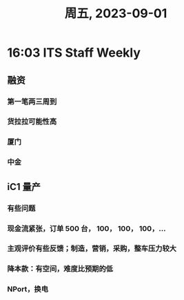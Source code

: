 #+TITLE: 周五, 2023-09-01
* 16:03 ITS Staff Weekly
** 融资
*** 第一笔两三周到
*** 货拉拉可能性高
*** 厦门
*** 中金
** iC1 量产
*** 有些问题
*** 现金流紧张，订单 500 台， 100， 100， 100，...
*** 主观评价有些反馈；制造，营销，采购，整车压力较大
*** 降本款：有空间，难度比预期的低
*** NPort，换电
